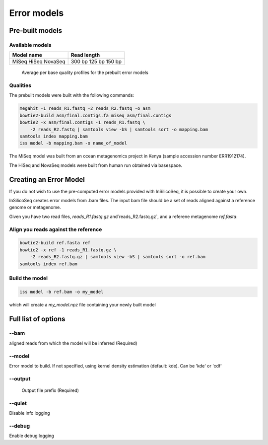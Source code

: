 .. _model:

Error models
============

Pre-built models
----------------

Available models
^^^^^^^^^^^^^^^^

+------------+-------------+
| Model name | Read length |
+============+=============+
| MiSeq      | 300 bp      |
| HiSeq      | 125 bp      |
| NovaSeq    | 150 bp      |
+------------+-------------+

.. figure:: qualities.png

    Average per base quality profiles for the prebuilt error models

Qualities
^^^^^^^^^

The prebuilt models were built with the following commands:

.. code-block:: bash

    megahit -1 reads_R1.fastq -2 reads_R2.fastq -o asm
    bowtie2-build asm/final.contigs.fa miseq_asm/final.contigs
    bowtie2 -x asm/final.contigs -1 reads_R1.fastq \
        -2 reads_R2.fastq | samtools view -bS | samtools sort -o mapping.bam
    samtools index mapping.bam
    iss model -b mapping.bam -o name_of_model


The MiSeq model was built from an ocean metagenomics project in Kenya (sample accession number ERR1912174).

The HiSeq and NovaSeq models were built from human run obtained via basespace.

Creating an Error Model
-----------------------

If you do not wish to use the pre-computed error models provided with InSilicoSeq, it is possible to create your own.

InSilicoSeq creates error models from .bam files. The input bam file should be a set of reads aligned against a reference genome or metagenome.

Given you have two read files, `reads_R1.fastq.gz` and`reads_R2.fastq.gz`, and a referene metagenome `ref.fasta`:

Align you reads against the reference
^^^^^^^^^^^^^^^^^^^^^^^^^^^^^^^^^^^^^

.. code-block:: bash

    bowtie2-build ref.fasta ref
    bowtie2 -x ref -1 reads_R1.fastq.gz \
        -2 reads_R2.fastq.gz | samtools view -bS | samtools sort -o ref.bam
    samtools index ref.bam

Build the model
^^^^^^^^^^^^^^^

.. code-block:: bash

    iss model -b ref.bam -o my_model

which will create a `my_model.npz` file containing your newly built model


Full list of options
--------------------

--bam
^^^^^

aligned reads from which the model will be inferred (Required)

--model
^^^^^^^

Error model to build. If not specified, using kernel density estimation
(default: kde). Can be 'kde' or 'cdf'

--output
^^^^^^^^

 Output file prefix (Required)

--quiet
^^^^^^^

Disable info logging

--debug
^^^^^^^

Enable debug logging
